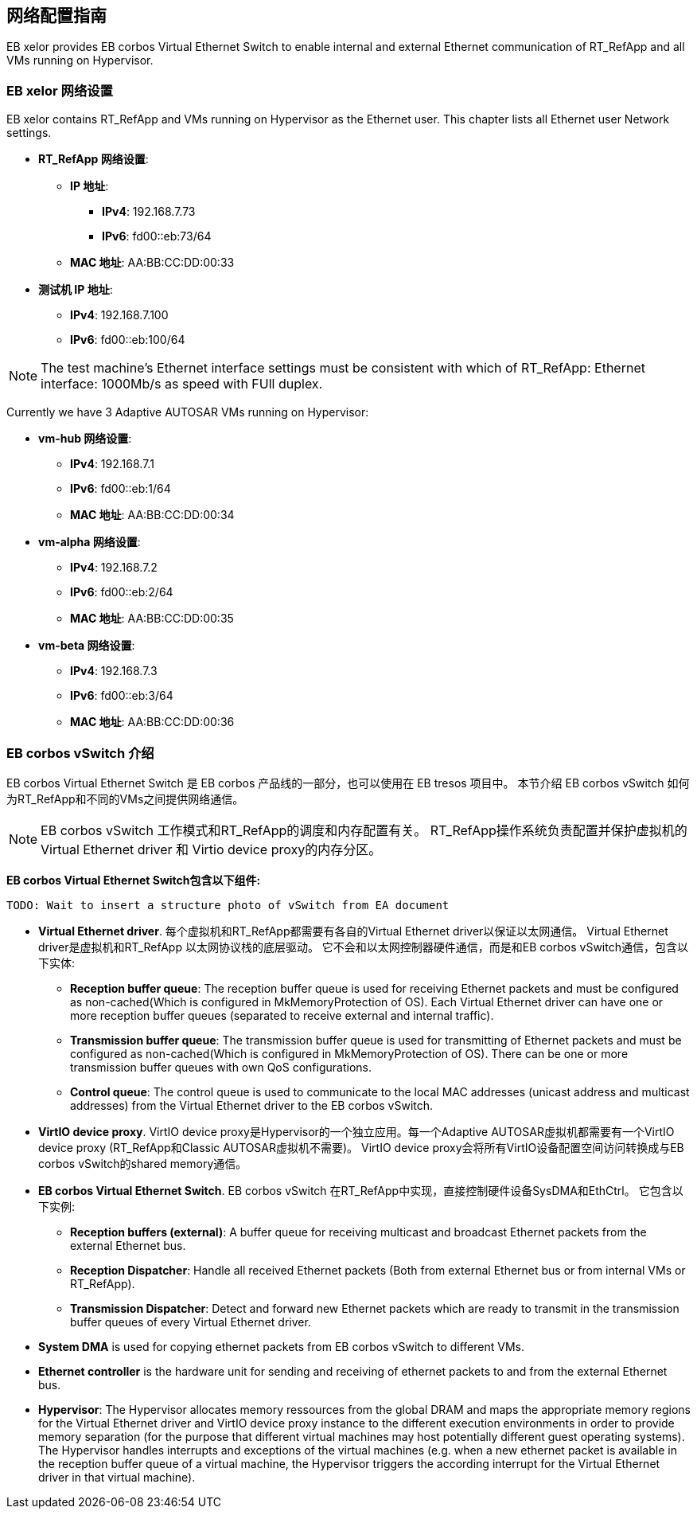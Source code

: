 [[Network]]
== 网络配置指南

EB xelor provides EB corbos Virtual Ethernet Switch to enable internal and external Ethernet communication of RT_RefApp and all VMs running on Hypervisor.

=== EB xelor 网络设置

EB xelor contains RT_RefApp and VMs running on Hypervisor as the Ethernet user. This chapter lists all Ethernet user Network settings.

- *RT_RefApp 网络设置*:
* *IP 地址*: 
** *IPv4*: 192.168.7.73
** *IPv6*: fd00::eb:73/64
* *MAC 地址*: AA:BB:CC:DD:00:33
- *测试机 IP 地址*: 
** *IPv4*: 192.168.7.100
** *IPv6*: fd00::eb:100/64

[NOTE]
The test machine's Ethernet interface settings must be consistent with which of RT_RefApp:
Ethernet interface: 1000Mb/s as speed with FUll duplex.

Currently we have 3 Adaptive AUTOSAR VMs running on Hypervisor:

- *vm-hub 网络设置*: 
* *IPv4*: 192.168.7.1
* *IPv6*: fd00::eb:1/64
* *MAC 地址*: AA:BB:CC:DD:00:34
- *vm-alpha 网络设置*: 
* *IPv4*: 192.168.7.2
* *IPv6*: fd00::eb:2/64
* *MAC 地址*: AA:BB:CC:DD:00:35
- *vm-beta 网络设置*: 
* *IPv4*: 192.168.7.3
* *IPv6*: fd00::eb:3/64
* *MAC 地址*: AA:BB:CC:DD:00:36


// eap://0B93C8FA-A1F5-4ff3-AAE9-9A68044DB4D9/doc
[[EB_corbos_vSwitch_overview]]
=== EB corbos vSwitch 介绍

EB corbos Virtual Ethernet Switch 是 EB corbos 产品线的一部分，也可以使用在 EB tresos 项目中。
本节介绍 EB corbos vSwitch 如何为RT_RefApp和不同的VMs之间提供网络通信。

[NOTE]
EB corbos vSwitch 工作模式和RT_RefApp的调度和内存配置有关。
RT_RefApp操作系统负责配置并保护虚拟机的Virtual Ethernet driver 和 Virtio device proxy的内存分区。

*EB corbos Virtual Ethernet Switch包含以下组件:*
....
TODO: Wait to insert a structure photo of vSwitch from EA document
....
- *Virtual Ethernet driver*. 每个虚拟机和RT_RefApp都需要有各自的Virtual Ethernet driver以保证以太网通信。
Virtual Ethernet driver是虚拟机和RT_RefApp 以太网协议栈的底层驱动。
它不会和以太网控制器硬件通信，而是和EB corbos vSwitch通信，包含以下实体:
* *Reception buffer queue*: The reception buffer queue is used for receiving Ethernet packets and must be configured as non-cached(Which is configured in MkMemoryProtection of OS). Each Virtual Ethernet driver can have one or more reception buffer queues 
(separated to receive external and internal traffic). 
* *Transmission buffer queue*: The transmission buffer queue is used for transmitting of Ethernet packets and must be configured as non-cached(Which is configured in MkMemoryProtection of OS). There can be one or more transmission buffer queues with own QoS configurations. 
* *Control queue*: The control queue is used to communicate to the local MAC addresses (unicast address and multicast addresses) from the Virtual Ethernet driver to the EB corbos vSwitch. 
- *VirtIO device proxy*. VirtIO device proxy是Hypervisor的一个独立应用。每一个Adaptive AUTOSAR虚拟机都需要有一个VirtIO device proxy 
(RT_RefApp和Classic AUTOSAR虚拟机不需要)。 VirtIO device proxy会将所有VirtIO设备配置空间访问转换成与EB corbos vSwitch的shared memory通信。
- *EB corbos Virtual Ethernet Switch*. EB corbos vSwitch 在RT_RefApp中实现，直接控制硬件设备SysDMA和EthCtrl。
它包含以下实例:
* *Reception buffers (external)*: A buffer queue for receiving multicast and broadcast Ethernet packets from the external Ethernet bus. 
* *Reception Dispatcher*: Handle all received Ethernet packets (Both from external Ethernet bus or from internal VMs or RT_RefApp).
* *Transmission Dispatcher*: Detect and forward new Ethernet packets which are ready to transmit in the transmission buffer queues of every Virtual Ethernet driver.
- *System DMA* is used for copying ethernet packets from EB corbos vSwitch to different VMs. 
- *Ethernet controller* is the hardware unit for sending and receiving of ethernet packets to and from the external Ethernet bus. 
- *Hypervisor*: The Hypervisor allocates memory ressources from the global DRAM and maps the appropriate memory regions for the Virtual Ethernet driver and VirtIO device proxy instance to the 
different execution environments in order to provide memory separation (for the purpose that different virtual machines may host potentially different guest operating systems).
The Hypervisor handles interrupts and exceptions of the virtual machines (e.g. when a new ethernet packet is available in the reception buffer queue of a virtual machine, 
the Hypervisor triggers the according interrupt for the Virtual Ethernet driver in that virtual machine).